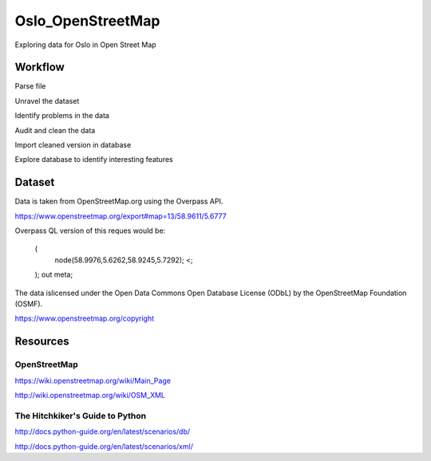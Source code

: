 =======================
Oslo_OpenStreetMap
=======================

Exploring data for Oslo in Open Street Map

--------
Workflow
--------

Parse file

Unravel the dataset

Identify problems in the data

Audit and clean the data

Import cleaned version in database

Explore database to identify interesting features

-------
Dataset
-------

Data is taken from OpenStreetMap.org using the Overpass API.

https://www.openstreetmap.org/export#map=13/58.9611/5.6777

Overpass QL version of this reques would be:

    (
        node(58.9976,5.6262,58.9245,5.7292);
        <;
    );
    out meta;

The data islicensed under the Open Data Commons Open Database License (ODbL)
by the OpenStreetMap Foundation (OSMF).

https://www.openstreetmap.org/copyright

---------
Resources
---------

^^^^^^^^^^^^^
OpenStreetMap
^^^^^^^^^^^^^

https://wiki.openstreetmap.org/wiki/Main_Page

http://wiki.openstreetmap.org/wiki/OSM_XML

^^^^^^^^^^^^^^^^^^^^^^^^^^^^^^^^
The Hitchkiker's Guide to Python
^^^^^^^^^^^^^^^^^^^^^^^^^^^^^^^^

http://docs.python-guide.org/en/latest/scenarios/db/

http://docs.python-guide.org/en/latest/scenarios/xml/

